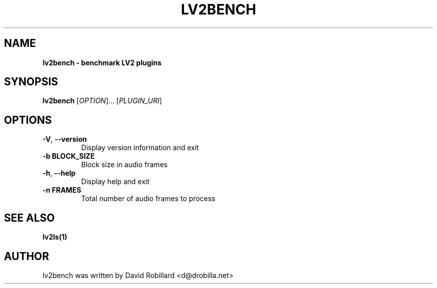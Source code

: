 .TH LV2BENCH 1 "08 Aug 2022"

.SH NAME
.B lv2bench \- benchmark LV2 plugins
.SH SYNOPSIS
.B lv2bench
[\fI\,OPTION\/\fR]... [\fI\,PLUGIN_URI\/\fR]

.SH OPTIONS
.TP
\fB\-V\fR, \fB\-\-version\fR
Display version information and exit

.TP
\fB\-b BLOCK_SIZE\fR
Block size in audio frames

.TP
\fB\-h\fR, \fB\-\-help\fR
Display help and exit

.TP
\fB\-n FRAMES\fR
Total number of audio frames to process

.SH "SEE ALSO"
.BR lv2ls(1)

.SH AUTHOR
lv2bench was written by David Robillard <d@drobilla.net>
